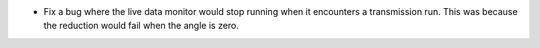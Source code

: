 - Fix a bug where the live data monitor would stop running when it encounters a transmission run. This was because the reduction would fail when the angle is zero.